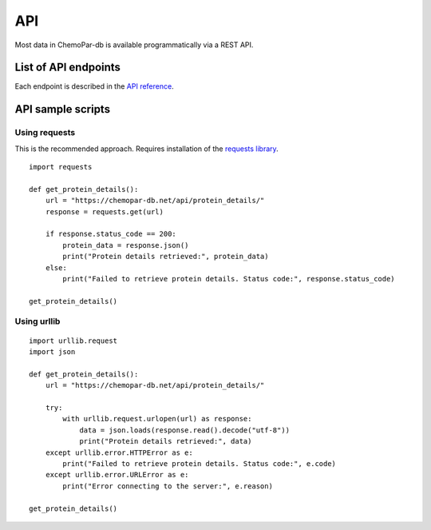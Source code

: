 API
===

Most data in ChemoPar-db is available programmatically via a REST API.

List of API endpoints
---------------------

Each endpoint is described in the `API reference`_.

.. _API reference: https://chemopar-db.net/api/


API sample scripts
------------------

Using requests
^^^^^^^^^^^^^^^^^^^^^^^

This is the recommended approach. Requires installation of the `requests library`_.

.. _requests library: https://requests.readthedocs.io

::

    import requests

    def get_protein_details():
        url = "https://chemopar-db.net/api/protein_details/"
        response = requests.get(url)

        if response.status_code == 200:
            protein_data = response.json()
            print("Protein details retrieved:", protein_data)
        else:
            print("Failed to retrieve protein details. Status code:", response.status_code)

    get_protein_details()

Using urllib
^^^^^^^^^^^^^^^^^^^^

::

    import urllib.request
    import json
    
    def get_protein_details():
        url = "https://chemopar-db.net/api/protein_details/"
        
        try:
            with urllib.request.urlopen(url) as response:
                data = json.loads(response.read().decode("utf-8"))
                print("Protein details retrieved:", data)
        except urllib.error.HTTPError as e:
            print("Failed to retrieve protein details. Status code:", e.code)
        except urllib.error.URLError as e:
            print("Error connecting to the server:", e.reason)

    get_protein_details()
